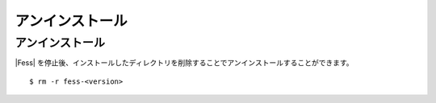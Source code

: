 ================
アンインストール
================

アンインストール
================

|Fess| を停止後、インストールしたディレクトリを削除することでアンインストールすることができます。

::

    $ rm -r fess-<version>
